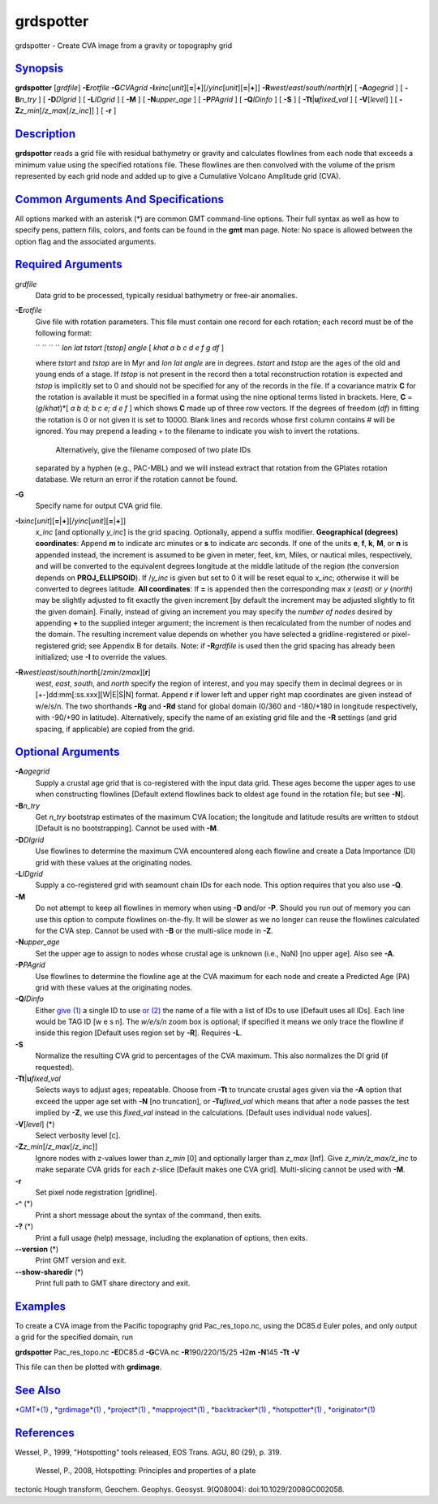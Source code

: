 **********
grdspotter
**********

grdspotter - Create CVA image from a gravity or topography grid

`Synopsis <#toc1>`_
-------------------

**grdspotter** [*grdfile*\ ] **-E**\ *rotfile* **-G**\ *CVAgrid*
**-I**\ *xinc*\ [*unit*\ ][\ **=**\ \|\ **+**][/\ *yinc*\ [*unit*\ ][\ **=**\ \|\ **+**]]
**-R**\ *west*/*east*/*south*/*north*\ [**r**\ ] [ **-A**\ *agegrid* ] [
**-B**\ *n\_try* ] [ **-D**\ *DIgrid* ] [ **-L**\ *IDgrid* ] [ **-M** ]
[ **-N**\ *upper\_age* ] [ **-P**\ *PAgrid* ] [ **-Q**\ *IDinfo* ] [
**-S** ] [ **-T**\ **t**\ \|\ **u**\ *fixed\_val* ] [
**-V**\ [*level*\ ] ] [ **-Z**\ *z\_min*\ [/*z\_max*\ [/*z\_inc*]] ] [
**-r** ]

`Description <#toc2>`_
----------------------

**grdspotter** reads a grid file with residual bathymetry or gravity and
calculates flowlines from each node that exceeds a minimum value using
the specified rotations file. These flowlines are then convolved with
the volume of the prism represented by each grid node and added up to
give a Cumulative Volcano Amplitude grid (CVA).

`Common Arguments And Specifications <#toc3>`_
----------------------------------------------

All options marked with an asterisk (\*) are common GMT command-line
options. Their full syntax as well as how to specify pens, pattern
fills, colors, and fonts can be found in the **gmt** man page. Note: No
space is allowed between the option flag and the associated arguments.

`Required Arguments <#toc4>`_
-----------------------------

*grdfile*
    Data grid to be processed, typically residual bathymetry or free-air
    anomalies.
**-E**\ *rotfile*
    Give file with rotation parameters. This file must contain one
    record for each rotation; each record must be of the following
    format:

    `` `` `` `` *lon lat tstart [tstop] angle* [ *khat a b c d e f g df*
    ]

    where *tstart* and *tstop* are in Myr and *lon lat angle* are in
    degrees. *tstart* and *tstop* are the ages of the old and young ends
    of a stage. If *tstop* is not present in the record then a total
    reconstruction rotation is expected and *tstop* is implicitly set to
    0 and should not be specified for any of the records in the file. If
    a covariance matrix **C** for the rotation is available it must be
    specified in a format using the nine optional terms listed in
    brackets. Here, **C** = (*g*/*khat*)\*[ *a b d; b c e; d e f* ]
    which shows **C** made up of three row vectors. If the degrees of
    freedom (*df*) in fitting the rotation is 0 or not given it is set
    to 10000. Blank lines and records whose first column contains # will
    be ignored. You may prepend a leading + to the filename to indicate
    you wish to invert the rotations.
     Alternatively, give the filename composed of two plate IDs
    separated by a hyphen (e.g., PAC-MBL) and we will instead extract
    that rotation from the GPlates rotation database. We return an error
    if the rotation cannot be found.

**-G**
    Specify name for output CVA grid file.
**-I**\ *xinc*\ [*unit*\ ][\ **=**\ \|\ **+**][/\ *yinc*\ [*unit*\ ][\ **=**\ \|\ **+**]]
    *x\_inc* [and optionally *y\_inc*] is the grid spacing. Optionally,
    append a suffix modifier. **Geographical (degrees) coordinates**:
    Append **m** to indicate arc minutes or **s** to indicate arc
    seconds. If one of the units **e**, **f**, **k**, **M**, or **n** is
    appended instead, the increment is assumed to be given in meter,
    feet, km, Miles, or nautical miles, respectively, and will be
    converted to the equivalent degrees longitude at the middle latitude
    of the region (the conversion depends on **PROJ\_ELLIPSOID**). If
    /*y\_inc* is given but set to 0 it will be reset equal to *x\_inc*;
    otherwise it will be converted to degrees latitude. **All
    coordinates**: If **=** is appended then the corresponding max *x*
    (*east*) or *y* (*north*) may be slightly adjusted to fit exactly
    the given increment [by default the increment may be adjusted
    slightly to fit the given domain]. Finally, instead of giving an
    increment you may specify the *number of nodes* desired by appending
    **+** to the supplied integer argument; the increment is then
    recalculated from the number of nodes and the domain. The resulting
    increment value depends on whether you have selected a
    gridline-registered or pixel-registered grid; see Appendix B for
    details. Note: if **-R**\ *grdfile* is used then the grid spacing
    has already been initialized; use **-I** to override the values.
**-R**\ *west*/*east*/*south*/*north*\ [/*zmin*/*zmax*][**r**\ ]
    *west*, *east*, *south*, and *north* specify the region of interest,
    and you may specify them in decimal degrees or in
    [+-]dd:mm[:ss.xxx][W\|E\|S\|N] format. Append **r** if lower left
    and upper right map coordinates are given instead of w/e/s/n. The
    two shorthands **-Rg** and **-Rd** stand for global domain (0/360
    and -180/+180 in longitude respectively, with -90/+90 in latitude).
    Alternatively, specify the name of an existing grid file and the
    **-R** settings (and grid spacing, if applicable) are copied from
    the grid.

`Optional Arguments <#toc5>`_
-----------------------------

**-A**\ *agegrid*
    Supply a crustal age grid that is co-registered with the input data
    grid. These ages become the upper ages to use when constructing
    flowlines [Default extend flowlines back to oldest age found in the
    rotation file; but see **-N**].
**-B**\ *n\_try*
    Get *n\_try* bootstrap estimates of the maximum CVA location; the
    longitude and latitude results are written to stdout [Default is no
    bootstrapping]. Cannot be used with **-M**.
**-D**\ *DIgrid*
    Use flowlines to determine the maximum CVA encountered along each
    flowline and create a Data Importance (DI) grid with these values at
    the originating nodes.
**-L**\ *IDgrid*
    Supply a co-registered grid with seamount chain IDs for each node.
    This option requires that you also use **-Q**.
**-M**
    Do not attempt to keep all flowlines in memory when using **-D**
    and/or **-P**. Should you run out of memory you can use this option
    to compute flowlines on-the-fly. It will be slower as we no longer
    can reuse the flowlines calculated for the CVA step. Cannot be used
    with **-B** or the multi-slice mode in **-Z**.
**-N**\ *upper\_age*
    Set the upper age to assign to nodes whose crustal age is unknown
    (i.e., NaN) [no upper age]. Also see **-A**.
**-P**\ *PAgrid*
    Use flowlines to determine the flowline age at the CVA maximum for
    each node and create a Predicted Age (PA) grid with these values at
    the originating nodes.
**-Q**\ *IDinfo*
    Either `give (1) <give.html>`_ a single ID to use `or
    (2) <or.2.html>`_ the name of a file with a list of IDs to use
    [Default uses all IDs]. Each line would be TAG ID [w e s n]. The
    *w/e/s/n* zoom box is optional; if specified it means we only trace
    the flowline if inside this region [Default uses region set by
    **-R**]. Requires **-L**.
**-S**
    Normalize the resulting CVA grid to percentages of the CVA maximum.
    This also normalizes the DI grid (if requested).
**-T**\ **t**\ \|\ **u**\ *fixed\_val*
    Selects ways to adjust ages; repeatable. Choose from **-Tt** to
    truncate crustal ages given via the **-A** option that exceed the
    upper age set with **-N** [no truncation], or **-Tu**\ *fixed\_val*
    which means that after a node passes the test implied by **-Z**, we
    use this *fixed\_val* instead in the calculations. [Default uses
    individual node values].
**-V**\ [*level*\ ] (\*)
    Select verbosity level [c].
**-Z**\ *z\_min*\ [/*z\_max*\ [/*z\_inc*]]
    Ignore nodes with z-values lower than *z\_min* [0] and optionally
    larger than *z\_max* [Inf]. Give *z\_min/z\_max/z\_inc* to make
    separate CVA grids for each *z*-slice [Default makes one CVA grid].
    Multi-slicing cannot be used with **-M**.
**-r**
    Set pixel node registration [gridline].
**-^** (\*)
    Print a short message about the syntax of the command, then exits.
**-?** (\*)
    Print a full usage (help) message, including the explanation of
    options, then exits.
**--version** (\*)
    Print GMT version and exit.
**--show-sharedir** (\*)
    Print full path to GMT share directory and exit.

`Examples <#toc6>`_
-------------------

To create a CVA image from the Pacific topography grid
Pac\_res\_topo.nc, using the DC85.d Euler poles, and only output a grid
for the specified domain, run

**grdspotter** Pac\_res\_topo.nc **-E**\ DC85.d **-G**\ CVA.nc
**-R**\ 190/220/15/25 **-I**\ 2\ **m** **-N**\ 145 **-Tt** **-V**

This file can then be plotted with **grdimage**.

`See Also <#toc7>`_
-------------------

`*GMT*\ (1) <GMT.html>`_ , `*grdimage*\ (1) <grdimage.html>`_ ,
`*project*\ (1) <project.html>`_ ,
`*mapproject*\ (1) <mapproject.html>`_ ,
`*backtracker*\ (1) <backtracker.html>`_ ,
`*hotspotter*\ (1) <hotspotter.html>`_ ,
`*originator*\ (1) <originator.html>`_

`References <#toc8>`_
---------------------

Wessel, P., 1999, "Hotspotting" tools released, EOS Trans. AGU, 80 (29),
p. 319.
 Wessel, P., 2008, Hotspotting: Principles and properties of a plate
tectonic Hough transform, Geochem. Geophys. Geosyst. 9(Q08004):
doi:10.1029/2008GC002058.

